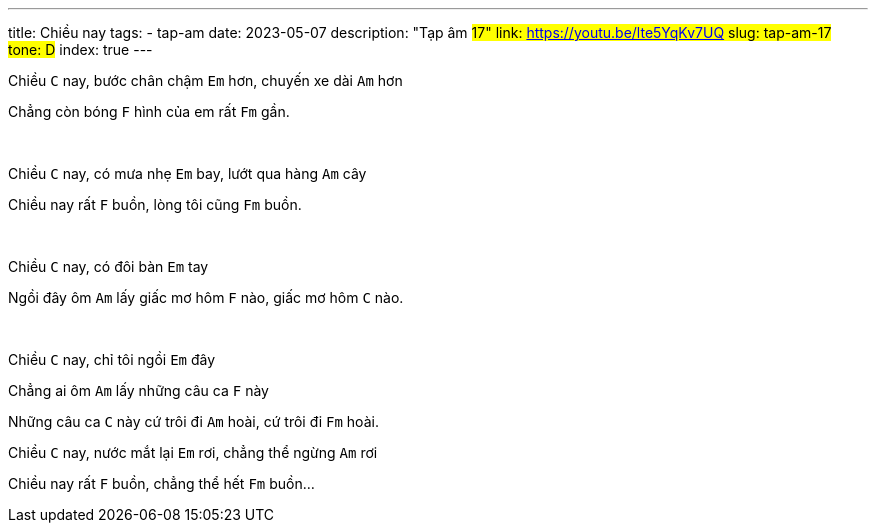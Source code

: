 ---
title: Chiều nay
tags:
  - tap-am
date: 2023-05-07
description: "Tạp âm #17"
link: https://youtu.be/lte5YqKv7UQ
slug: tap-am-17
tone: D#
index: true
---

Chiều [.chord]`C` nay, bước chân chậm [.chord]`Em` hơn, chuyến xe dài [.chord]`Am` hơn

Chẳng còn bóng [.chord]`F` hình của em rất [.chord]`Fm` gần.

pass:[<br>]

Chiều [.chord]`C` nay, có mưa nhẹ [.chord]`Em` bay, lướt qua hàng [.chord]`Am` cây

Chiều nay rất [.chord]`F` buồn, lòng tôi cũng [.chord]`Fm` buồn.

pass:[<br>]

Chiều [.chord]`C` nay, có đôi bàn [.chord]`Em` tay

Ngồi đây ôm [.chord]`Am` lấy giấc mơ hôm [.chord]`F` nào, giấc mơ hôm [.chord]`C` nào.

pass:[<br>]

Chiều [.chord]`C` nay, chỉ tôi ngồi [.chord]`Em` đây

Chẳng ai ôm [.chord]`Am` lấy những câu ca [.chord]`F` này

Những câu ca [.chord]`C` này cứ trôi đi [.chord]`Am` hoài, cứ trôi đi [.chord]`Fm` hoài.

Chiều [.chord]`C` nay, nước mắt lại [.chord]`Em` rơi, chẳng thể ngừng [.chord]`Am` rơi

Chiều nay rất [.chord]`F` buồn, chẳng thể hết [.chord]`Fm` buồn...
